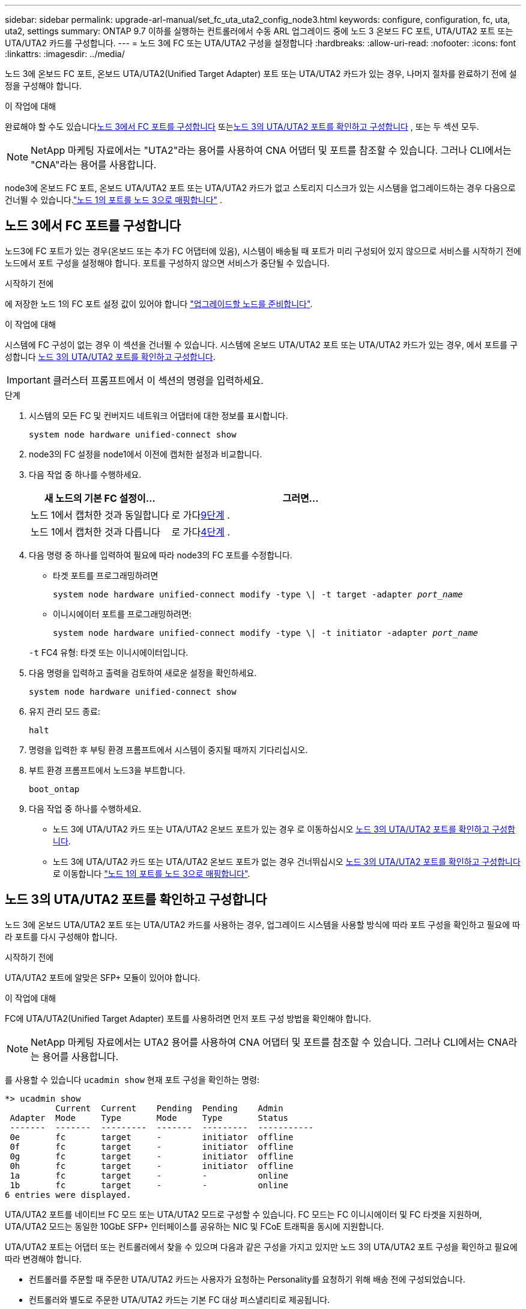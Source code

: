 ---
sidebar: sidebar 
permalink: upgrade-arl-manual/set_fc_uta_uta2_config_node3.html 
keywords: configure, configuration, fc, uta, uta2, settings 
summary: ONTAP 9.7 이하를 실행하는 컨트롤러에서 수동 ARL 업그레이드 중에 노드 3 온보드 FC 포트, UTA/UTA2 포트 또는 UTA/UTA2 카드를 구성합니다. 
---
= 노드 3에 FC 또는 UTA/UTA2 구성을 설정합니다
:hardbreaks:
:allow-uri-read: 
:nofooter: 
:icons: font
:linkattrs: 
:imagesdir: ../media/


[role="lead"]
노드 3에 온보드 FC 포트, 온보드 UTA/UTA2(Unified Target Adapter) 포트 또는 UTA/UTA2 카드가 있는 경우, 나머지 절차를 완료하기 전에 설정을 구성해야 합니다.

.이 작업에 대해
완료해야 할 수도 있습니다<<노드 3에서 FC 포트를 구성합니다>> 또는<<노드 3의 UTA/UTA2 포트를 확인하고 구성합니다>> , 또는 두 섹션 모두.


NOTE: NetApp 마케팅 자료에서는 "UTA2"라는 용어를 사용하여 CNA 어댑터 및 포트를 참조할 수 있습니다. 그러나 CLI에서는 "CNA"라는 용어를 사용합니다.

node3에 온보드 FC 포트, 온보드 UTA/UTA2 포트 또는 UTA/UTA2 카드가 없고 스토리지 디스크가 있는 시스템을 업그레이드하는 경우 다음으로 건너뛸 수 있습니다.link:map_ports_node1_node3.html["노드 1의 포트를 노드 3으로 매핑합니다"] .



== 노드 3에서 FC 포트를 구성합니다

노드3에 FC 포트가 있는 경우(온보드 또는 추가 FC 어댑터에 있음), 시스템이 배송될 때 포트가 미리 구성되어 있지 않으므로 서비스를 시작하기 전에 노드에서 포트 구성을 설정해야 합니다.  포트를 구성하지 않으면 서비스가 중단될 수 있습니다.

.시작하기 전에
에 저장한 노드 1의 FC 포트 설정 값이 있어야 합니다 link:prepare_nodes_for_upgrade.html["업그레이드할 노드를 준비합니다"].

.이 작업에 대해
시스템에 FC 구성이 없는 경우 이 섹션을 건너뛸 수 있습니다. 시스템에 온보드 UTA/UTA2 포트 또는 UTA/UTA2 카드가 있는 경우, 에서 포트를 구성합니다 <<노드 3의 UTA/UTA2 포트를 확인하고 구성합니다>>.


IMPORTANT: 클러스터 프롬프트에서 이 섹션의 명령을 입력하세요.

.단계
. 시스템의 모든 FC 및 컨버지드 네트워크 어댑터에 대한 정보를 표시합니다.
+
`system node hardware unified-connect show`

. node3의 FC 설정을 node1에서 이전에 캡처한 설정과 비교합니다.
. [[man_config_3_step3]]다음 작업 중 하나를 수행하세요.
+
[cols="35,65"]
|===
| 새 노드의 기본 FC 설정이... | 그러면... 


| 노드 1에서 캡처한 것과 동일합니다 | 로 가다<<man_config_3_step9,9단계>> . 


| 노드 1에서 캡처한 것과 다릅니다 | 로 가다<<man_config_3_step4,4단계>> . 
|===
. 다음 명령 중 하나를 입력하여 필요에 따라 node3의 FC 포트를 수정합니다.
+
** 타겟 포트를 프로그래밍하려면
+
`system node hardware unified-connect modify -type \| -t target -adapter _port_name_`

** 이니시에이터 포트를 프로그래밍하려면:
+
`system node hardware unified-connect modify -type \| -t initiator -adapter _port_name_`

+
`-t` FC4 유형: 타겟 또는 이니시에이터입니다.



. 다음 명령을 입력하고 출력을 검토하여 새로운 설정을 확인하세요.
+
`system node hardware unified-connect show`

. 유지 관리 모드 종료:
+
`halt`

. 명령을 입력한 후 부팅 환경 프롬프트에서 시스템이 중지될 때까지 기다리십시오.
. 부트 환경 프롬프트에서 노드3을 부트합니다.
+
`boot_ontap`

. [[man_config_3_step9]]다음 작업 중 하나를 수행하세요.
+
** 노드 3에 UTA/UTA2 카드 또는 UTA/UTA2 온보드 포트가 있는 경우 로 이동하십시오 <<노드 3의 UTA/UTA2 포트를 확인하고 구성합니다>>.
** 노드 3에 UTA/UTA2 카드 또는 UTA/UTA2 온보드 포트가 없는 경우 건너뛰십시오 <<노드 3의 UTA/UTA2 포트를 확인하고 구성합니다>> 로 이동합니다 link:map_ports_node1_node3.html["노드 1의 포트를 노드 3으로 매핑합니다"].






== 노드 3의 UTA/UTA2 포트를 확인하고 구성합니다

노드 3에 온보드 UTA/UTA2 포트 또는 UTA/UTA2 카드를 사용하는 경우, 업그레이드 시스템을 사용할 방식에 따라 포트 구성을 확인하고 필요에 따라 포트를 다시 구성해야 합니다.

.시작하기 전에
UTA/UTA2 포트에 알맞은 SFP+ 모듈이 있어야 합니다.

.이 작업에 대해
FC에 UTA/UTA2(Unified Target Adapter) 포트를 사용하려면 먼저 포트 구성 방법을 확인해야 합니다.


NOTE: NetApp 마케팅 자료에서는 UTA2 용어를 사용하여 CNA 어댑터 및 포트를 참조할 수 있습니다. 그러나 CLI에서는 CNA라는 용어를 사용합니다.

를 사용할 수 있습니다 `ucadmin show` 현재 포트 구성을 확인하는 명령:

[listing]
----
*> ucadmin show
          Current  Current    Pending  Pending    Admin
 Adapter  Mode     Type       Mode     Type       Status
 -------  -------  ---------  -------  ---------  -----------
 0e       fc       target     -        initiator  offline
 0f       fc       target     -        initiator  offline
 0g       fc       target     -        initiator  offline
 0h       fc       target     -        initiator  offline
 1a       fc       target     -        -          online
 1b       fc       target     -        -          online
6 entries were displayed.
----
UTA/UTA2 포트를 네이티브 FC 모드 또는 UTA/UTA2 모드로 구성할 수 있습니다. FC 모드는 FC 이니시에이터 및 FC 타겟을 지원하며, UTA/UTA2 모드는 동일한 10GbE SFP+ 인터페이스를 공유하는 NIC 및 FCoE 트래픽을 동시에 지원합니다.

UTA/UTA2 포트는 어댑터 또는 컨트롤러에서 찾을 수 있으며 다음과 같은 구성을 가지고 있지만 노드 3의 UTA/UTA2 포트 구성을 확인하고 필요에 따라 변경해야 합니다.

* 컨트롤러를 주문할 때 주문한 UTA/UTA2 카드는 사용자가 요청하는 Personality를 요청하기 위해 배송 전에 구성되었습니다.
* 컨트롤러와 별도로 주문한 UTA/UTA2 카드는 기본 FC 대상 퍼스낼리티로 제공됩니다.
* 새 컨트롤러의 온보드 UTA/UTA2 포트는 배송 전에 사용자가 요청하는 Personality를 사용하도록 구성되었습니다.
+

NOTE: 유지 관리 모드로 들어가라는 지시가 없는 한, 클러스터 프롬프트에서 이 섹션의 명령을 입력하세요.



.단계
. 다음 명령을 node3에 입력하여 현재 포트 구성을 확인하세요.
+
`system node hardware unified-connect show`

+
다음 예와 유사한 출력이 표시됩니다.

+
[listing]
----
 cluster1::> system node hardware unified-connect show

                Current  Current    Pending  Pending  Admin
 Node  Adapter  Mode     Type       Mode     Type     Status
 ----  -------  -------  ---------  -------  -------  ------
 f-a   0e       fc       initiator  -        -        online
 f-a   0f       fc       initiator  -        -        online
 f-a   0g       cna      target     -        -        online
 f-a   0h       cna      target     -        -        online
 f-b   0e       fc       initiator  -        -        online
 f-b   0f       fc       initiator  -        -        online
 f-b   0g       cna      target     -        -        online
 f-b   0h       cna      target     -        -        online
 12 entries were displayed.
----
. [[step2]] 현재 SFP+ 모듈이 원하는 용과 일치하지 않으면 올바른 SFP+ 모듈로 교체하십시오.
+
올바른 SFP+ 모듈을 얻으려면 NetApp 담당자에게 문의하십시오.

. [[step3]]의 출력을 검사합니다 `system node hardware unified-connect show` 또는 `ucadmin show` UTA/UTA2 포트가 원하는 특성을 가지고 있는지 여부를 확인하는 명령입니다.
. [[4단계]] 다음 작업 중 하나를 수행합니다.
+
[cols="35,65"]
|===
| UTA/UTA2 포트... | 그러면... 


| 원하는 개성을 표현하지 마십시오 | 로 이동합니다 <<man_check_3_step5,5단계>>. 


| 원하는 개성을 갖고 싶어하세요 | 5단계부터 13단계까지 건너뛰고 다음으로 이동하세요.<<man_check_3_step14,14단계>> . 
|===
. [[man_check_3_step5]]시스템에 스토리지 디스크가 있고 클러스터형 Data ONTAP 8.3을 실행 중인 경우 node3을 부팅하고 유지 관리 모드로 들어갑니다.
+
`boot_ontap maint`

. 설정을 확인합니다.
+
`ucadmin show`

. 다음 작업 중 하나를 수행합니다.
+
[cols="35,65"]
|===
| 구성 중인 경우... | 그러면... 


| UTA/UTA2 카드 포트 | 로 가다<<man_check_3_step8,8단계>> . 


| 온보드 UTA/UTA2 포트 | 8단계를 건너뛰고 다음으로 이동하세요.<<man_check_3_step9,9단계>> . 
|===
. [[man_check_3_step8]]어댑터가 이니시에이터 모드이고 UTA/UTA2 포트가 온라인인 경우 UTA/UTA2 포트를 오프라인으로 전환합니다.
+
`storage disable adapter _adapter_name_`

+
유지 관리 모드에서는 대상 모드의 어댑터가 자동으로 오프라인 상태가 됩니다.

. [[man_check_3_step9]]현재 구성이 원하는 용도와 일치하지 않으면 필요에 따라 구성을 변경하세요.
+
`ucadmin modify -m fc|cna -t initiator|target _adapter_name_`

+
** `-m` 성격 모드, `fc` 또는 `cna`.
** `-t` FC4형, `target` 또는 `initiator`.
+

NOTE: 테이프 드라이브와 MetroCluster 구성에는 FC 이니시에이터를 사용해야 합니다.  SAN 클라이언트의 경우 FC 대상을 사용해야 합니다.



. 시스템을 중지합니다.
+
`halt`

+
부팅 환경 프롬프트에서 시스템이 중지됩니다.

. 다음 명령을 입력합니다.
+
`boot_ontap`

. [[step11]] 설정을 확인합니다.
+
`system node hardware unified-connect show`

+
다음 예제의 출력은 어댑터 "1b"의 FC4 유형이 로 변경된다는 것을 보여줍니다 `initiator` 어댑터 "2a"와 "2b"의 모드가 로 변경됩니다 `cna`:

+
[listing]
----
 cluster1::> system node hardware unified-connect show

                Current  Current    Pending  Pending      Admin
 Node  Adapter  Mode     Type       Mode     Type         Status
 ----  -------  -------  ---------  -------  -----------  ------
 f-a   1a       fc       initiator  -        -            online
 f-a   1b       fc       target     -        initiator    online
 f-a   2a       fc       target     cna      -            online
 f-a   2b       fc       target     cna      -            online

 4 entries were displayed.
----
. [[step12a]]다음 명령을 각 포트에 대해 한 번씩 입력하여 모든 대상 포트를 온라인으로 전환합니다.
+
`network fcp adapter modify -node _node_name_ -adapter _adapter_name_ -state up`

. [[man_check_3_step14]]포트에 케이블을 연결합니다.

